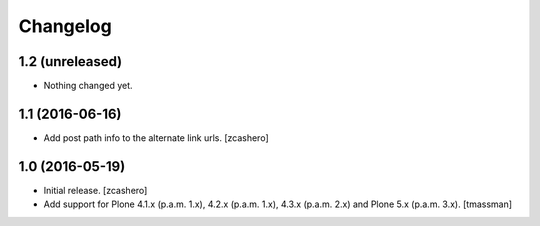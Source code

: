 Changelog
=========


1.2 (unreleased)
----------------

- Nothing changed yet.


1.1 (2016-06-16)
----------------

- Add post path info to the alternate link urls.
  [zcashero]


1.0 (2016-05-19)
----------------

- Initial release.
  [zcashero]

- Add support for Plone 4.1.x (p.a.m. 1.x), 4.2.x (p.a.m. 1.x), 4.3.x (p.a.m. 2.x) and Plone 5.x (p.a.m. 3.x).
  [tmassman]
